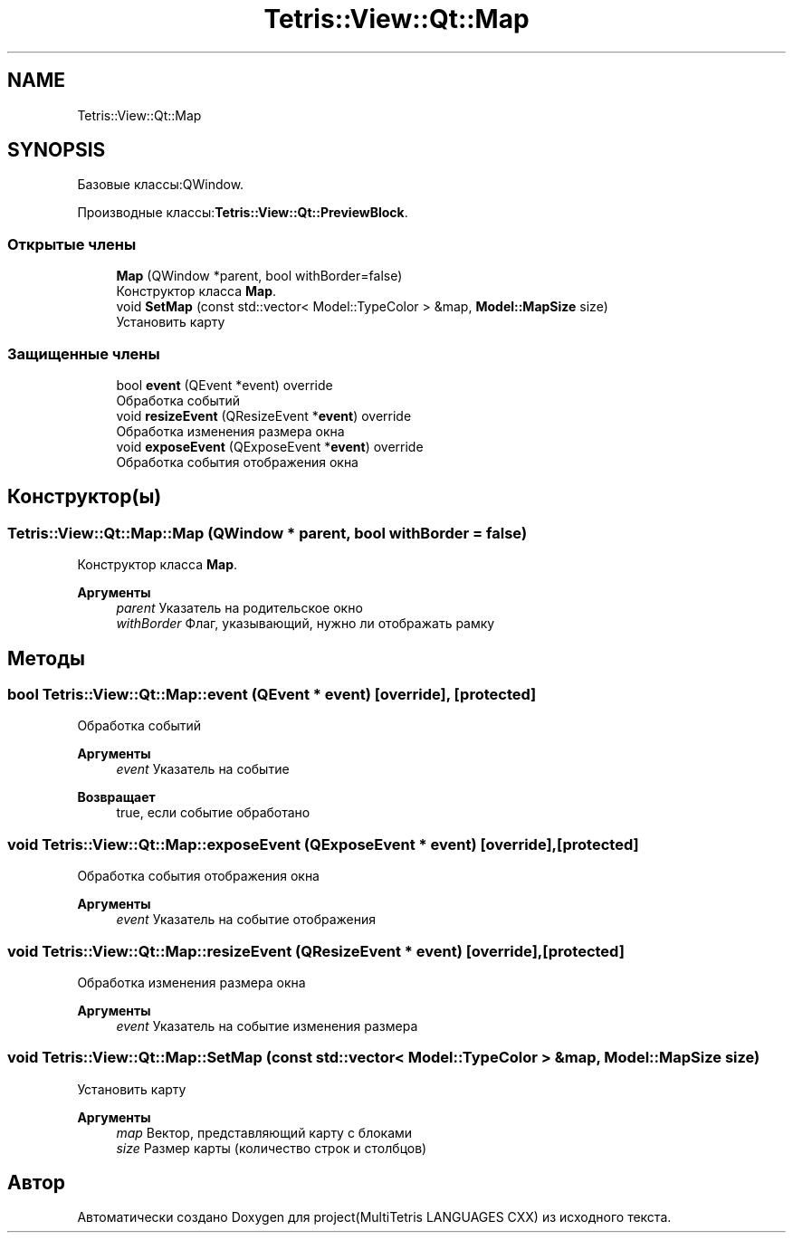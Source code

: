 .TH "Tetris::View::Qt::Map" 3 "project(MultiTetris LANGUAGES CXX)" \" -*- nroff -*-
.ad l
.nh
.SH NAME
Tetris::View::Qt::Map
.SH SYNOPSIS
.br
.PP
.PP
Базовые классы:QWindow\&.
.PP
Производные классы:\fBTetris::View::Qt::PreviewBlock\fP\&.
.SS "Открытые члены"

.in +1c
.ti -1c
.RI "\fBMap\fP (QWindow *parent, bool withBorder=false)"
.br
.RI "Конструктор класса \fBMap\fP\&. "
.ti -1c
.RI "void \fBSetMap\fP (const std::vector< Model::TypeColor > &map, \fBModel::MapSize\fP size)"
.br
.RI "Установить карту "
.in -1c
.SS "Защищенные члены"

.in +1c
.ti -1c
.RI "bool \fBevent\fP (QEvent *event) override"
.br
.RI "Обработка событий "
.ti -1c
.RI "void \fBresizeEvent\fP (QResizeEvent *\fBevent\fP) override"
.br
.RI "Обработка изменения размера окна "
.ti -1c
.RI "void \fBexposeEvent\fP (QExposeEvent *\fBevent\fP) override"
.br
.RI "Обработка события отображения окна "
.in -1c
.SH "Конструктор(ы)"
.PP 
.SS "Tetris::View::Qt::Map::Map (QWindow * parent, bool withBorder = \fRfalse\fP)"

.PP
Конструктор класса \fBMap\fP\&. 
.PP
\fBАргументы\fP
.RS 4
\fIparent\fP Указатель на родительское окно 
.br
\fIwithBorder\fP Флаг, указывающий, нужно ли отображать рамку 
.RE
.PP

.SH "Методы"
.PP 
.SS "bool Tetris::View::Qt::Map::event (QEvent * event)\fR [override]\fP, \fR [protected]\fP"

.PP
Обработка событий 
.PP
\fBАргументы\fP
.RS 4
\fIevent\fP Указатель на событие 
.RE
.PP
\fBВозвращает\fP
.RS 4
true, если событие обработано 
.RE
.PP

.SS "void Tetris::View::Qt::Map::exposeEvent (QExposeEvent * event)\fR [override]\fP, \fR [protected]\fP"

.PP
Обработка события отображения окна 
.PP
\fBАргументы\fP
.RS 4
\fIevent\fP Указатель на событие отображения 
.RE
.PP

.SS "void Tetris::View::Qt::Map::resizeEvent (QResizeEvent * event)\fR [override]\fP, \fR [protected]\fP"

.PP
Обработка изменения размера окна 
.PP
\fBАргументы\fP
.RS 4
\fIevent\fP Указатель на событие изменения размера 
.RE
.PP

.SS "void Tetris::View::Qt::Map::SetMap (const std::vector< Model::TypeColor > & map, \fBModel::MapSize\fP size)"

.PP
Установить карту 
.PP
\fBАргументы\fP
.RS 4
\fImap\fP Вектор, представляющий карту с блоками 
.br
\fIsize\fP Размер карты (количество строк и столбцов) 
.RE
.PP


.SH "Автор"
.PP 
Автоматически создано Doxygen для project(MultiTetris LANGUAGES CXX) из исходного текста\&.
